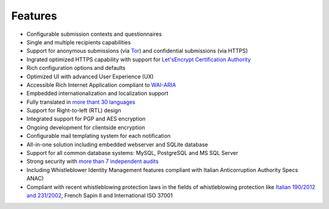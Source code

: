 Features
===================

- Configurable submission contexts and questionnaires

- Single and multiple recipients capabilities

- Support for anonymous submissions (via `Tor <https://www.torproject.org/>`_) and confidential submissions (via HTTPS)

- Ingrated optimized HTTPS capability with support for `Let'sEncrypt Certification Authority <https://letsencrypt.org/>`_ 

- Rich configuration options and defaults

- Optimized UI with advanced User Experience (UX)

- Accessible Rich Internet Application compliant to `WAI-ARIA <https://www.w3.org/WAI/intro/aria>`_

- Empbedded internationalization and localization support

- Fully translated in `more thant 30 languages <https://transifex.com/otf/globaleaks/>`_

- Support for Right-to-left (RTL) design

- Integrated support for PGP and AES encryption

- Ongoing development for clientside encryption

- Configurable mail templating system for each notification

- All-in-one solution including embedded webserver and SQLite database

- Support for all common database systems: MySQL, PostgreSQL and MS SQL Server

- Strong security with `more than 7 independent audits <https://github.com/globaleaks/GlobaLeaks/wiki/Penetration-Tests>`_

- Including Whistleblower Identity Management features
  compliant with Italian Anticorruption Authority Specs ANAC)
  
- Compliant with recent whistleblowing protection laws in the fields of whistleblowing protection
  like `Italian 190/2012 and 231/2002 <https://www.anticorruzione.it/portal/public/classic/Servizi/ServiziOnline/SegnalazioneWhistleblowing>`_, French Sapin II and International ISO 37001
